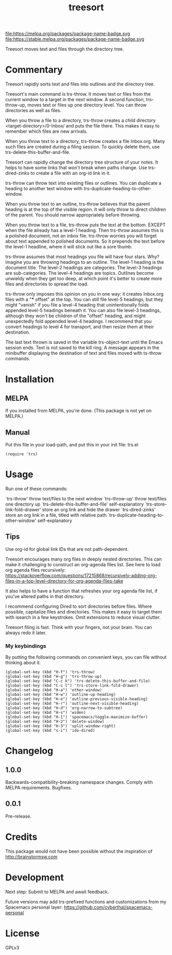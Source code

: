 #+TITLE: treesort

#+PROPERTY: LOGGING nil

# Note: This readme works with the org-make-toc <https://github.com/alphapapa/org-make-toc> package, which automatically updates the table of contents.

file:https://melpa.org/packages/package-name-badge.svg file:https://stable.melpa.org/packages/package-name-badge.svg

Treesort moves text and files through the directory tree.

* Contents                                                         :noexport:
:PROPERTIES:
:TOC:      this
:END:
  -  [[#commentary][Commentary]]
  -  [[#installation][Installation]]
  -  [[#usage][Usage]]
  -  [[#changelog][Changelog]]
  -  [[#credits][Credits]]
  -  [[#development][Development]]
  -  [[#license][License]]

* Commentary

Treesort rapidly sorts text and files into outlines and the directory tree.

Treesort's main command is trs-throw. It moves text or files from the current
window to a target in the next window. A second function, trs-throw-up, moves
text or files up one directory level. You can throw directories as well as
files.

When you throw a file to a directory, trs-throw creates a child directory
<target-directory>/0-Inbox/ and puts the file there. This makes it easy to
remember which files are new arrivals.

When you throw text to a directory, trs-throw creates a file Inbox.org. Many
such files are created during a filing session. To quickly delete them, use
trs-delete-this-buffer-and-file.

Treesort can rapidly change the directory tree structure of your notes. It
helps to have some links that won't break when paths change. Use
trs-dired-zinks to create a file with an org-id link in it.

trs-throw can throw text into existing files or outlines. You can duplicate a
heading to another text window with trs-duplicate-heading-to-other-window.

When you throw text to an outline, trs-throw believes that the parent heading
is at the top of the visible region. It will only throw to direct children of
the parent. You should narrow appropriately before throwing.

When you throw text to a file, trs-throw puts the text at the bottom. EXCEPT
when the file already has a level-1 heading. Then trs-throw assumes this is a
polished document, not an inbox file. trs-throw worries you will forget about
text appended to polished documents. So it prepends the text before the
level-1 headline, where it will stick out like a sore thumb.

trs-throw assumes that most headings you file will have four stars. Why?
Imagine you are throwing headings to an outline. The level-1 heading is the
document title. The level-2 headings are categories. The level-3 headings are
sub-categories. The level-4 headings are topics. Outlines become unwieldy
when they get too deep, at which point it's better to create more files and
directories to spread the load.

trs-throw only imposes this opinion on you in one way: it creates Inbox.org
files with a "*** offset" at the top. You can still file level-5 headings,
but they might "vanish" if you file a level-4 heading that unintentionally folds
appended level-5 headings beneath it. You can also file level-3 headings,
although they won't be children of the "offset" heading, and might
unexpectedly fold appended level-4 headings. I recommend that you convert
headings to level 4 for transport, and then resize them at their destination.

The last text thrown is saved in the variable trs-object-text until the Emacs
session ends. Text is not saved to the kill ring. A message appears in the
minibuffer displaying the destination of text and files moved with ts-throw
commands.

* Installation
:PROPERTIES:
:TOC:      0
:END:

** MELPA

If you installed from MELPA, you're done. (This package is not yet on MELPA.)

** Manual

Put this file in your load-path, and put this in your init
file: trs.el

#+begin_src elisp
(require 'trs)
#+end_src

* Usage
:PROPERTIES:
:TOC:      0
:END:

Run one of these commands:

`trs-throw' throw text/files to the next window
`trs-throw-up' throw text/files one directory up
`trs-delete-this-buffer-and-file' self-explanatory
`trs-store-link-fold-drawer' store an org link and hide the drawer
`trs-dired-zinks' store an org link in a file, titled with relative path
`trs-duplicate-heading-to-other-window' self-explanatory

** Tips

Use org-id for global link IDs that are not path-dependent.

Treesort encourages many org files in deeply nested directories. This can
make it challenging to construct an org-agenda files list. See here to load
org agenda files recursively:
https://stackoverflow.com/questions/17215868/recursively-adding-org-files-in-a-top-level-directory-for-org-agenda-files-take

It also helps to have a function that refreshes your org agenda file list, if
you've altered paths in that directory.

I recommend configuring Dired to sort directories before files. Where
possible, capitalize files and directories. This makes it easy to target them
with isearch in a few keystrokes. Omit extensions to reduce visual clutter.

Treesort filing is fast. Think with your fingers, not your brain. You can
always redo it later.

***  My keybindings

 By putting the following commands on convenient keys, you can file without thinking about it.

#+begin_src elisp
(global-set-key (kbd "H-f") 'trs-throw)
(global-set-key (kbd "H-g") 'trs-throw-up)
(global-set-key (kbd "C-c k") 'trs-delete-this-buffer-and-file)
(global-set-key (kbd "C-c l") 'trs-store-link-fold-drawer)
(global-set-key (kbd "H-a") 'other-window)
(global-set-key (kbd "H-w") 'outline-up-heading)
(global-set-key (kbd "H-e") 'outline-previous-visible-heading)
(global-set-key (kbd "H-r") 'outline-next-visible-heading)
(global-set-key (kbd "H-d") 'org-narrow-to-subtree)
(global-set-key (kbd "H-s") 'widen)
(global-set-key (kbd "H-1") 'spacemacs/toggle-maximize-buffer)
(global-set-key (kbd "H-2") 'delete-window)
(global-set-key (kbd "H-3") 'split-window-right)
(global-set-key (kbd "s-i") 'ido-dired)
#+end_src

* Changelog
:PROPERTIES:
:TOC:      0
:END:

** 1.0.0

Backwards-compatibility-breaking namespace changes. 
Comply with MELPA requirements. 
Bugfixes.

** 0.0.1

Pre-release.

* Credits

This package would not have been possible without the inspiration of http://brainstormsw.com

* Development

Next step:
Submit to MELPA and await feedback.

Future versions may add trs-prefixed functions and customizations from my Spacemacs personal layer:
https://github.com/cyberthal/spacemacs-personal

* License

GPLv3

# Local Variables:
# eval: (require 'org-make-toc)
# before-save-hook: org-make-toc
# org-export-with-properties: ()
# org-export-with-title: t
# End:
